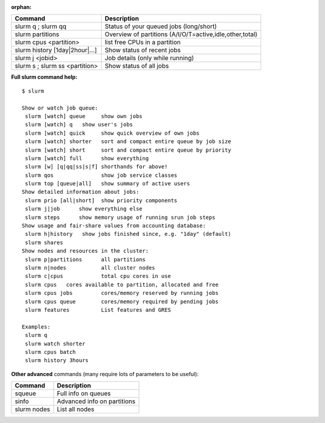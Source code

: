 :orphan:

+------------------------------------+------------------------------------------------------------+
| Command                            | Description                                                |
+====================================+============================================================+
| slurm q ; slurm qq                 | Status of your queued jobs (long/short)                    |
+------------------------------------+------------------------------------------------------------+
| slurm partitions                   | Overview of partitions (A/I/O/T=active,idle,other,total)   |
+------------------------------------+------------------------------------------------------------+
| slurm cpus <partition>             | list free CPUs in a partition                              |
+------------------------------------+------------------------------------------------------------+
| slurm history [1day\|2hour\|...]   | Show status of recent jobs                                 |
+------------------------------------+------------------------------------------------------------+
| slurm j <jobid>                    | Job details (only while running)                           |
+------------------------------------+------------------------------------------------------------+
| slurm s ; slurm ss <partition>     | Show status of all jobs                                    |
+------------------------------------+------------------------------------------------------------+

**Full slurm command help:**

::

    $ slurm

    Show or watch job queue:
     slurm [watch] queue     show own jobs
     slurm [watch] q   show user's jobs
     slurm [watch] quick     show quick overview of own jobs
     slurm [watch] shorter   sort and compact entire queue by job size
     slurm [watch] short     sort and compact entire queue by priority
     slurm [watch] full      show everything
     slurm [w] [q|qq|ss|s|f] shorthands for above!
     slurm qos               show job service classes
     slurm top [queue|all]   show summary of active users
    Show detailed information about jobs:
     slurm prio [all|short]  show priority components
     slurm j|job      show everything else
     slurm steps      show memory usage of running srun job steps
    Show usage and fair-share values from accounting database:
     slurm h|history   show jobs finished since, e.g. "1day" (default)
     slurm shares
    Show nodes and resources in the cluster:
     slurm p|partitions      all partitions
     slurm n|nodes           all cluster nodes
     slurm c|cpus            total cpu cores in use
     slurm cpus   cores available to partition, allocated and free
     slurm cpus jobs         cores/memory reserved by running jobs
     slurm cpus queue        cores/memory required by pending jobs
     slurm features          List features and GRES

    Examples:
     slurm q
     slurm watch shorter
     slurm cpus batch
     slurm history 3hours

**Other advanced** commands (many require lots of parameters to be
useful):

+---------------+-------------------------------+
| Command       | Description                   |
+===============+===============================+
| squeue        | Full info on queues           |
+---------------+-------------------------------+
| sinfo         | Advanced info on partitions   |
+---------------+-------------------------------+
| slurm nodes   | List all nodes                |
+---------------+-------------------------------+
